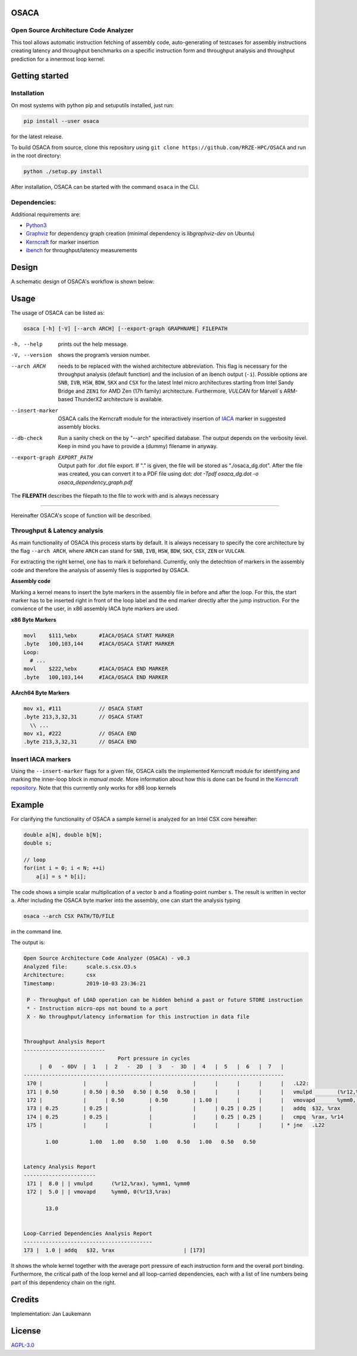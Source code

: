 .. image:: doc/osaca-logo.png
   :alt: OSACA logo
   :width: 80%
   
OSACA
=====

Open Source Architecture Code Analyzer
~~~~~~~~~~~~~~~~~~~~~~~~~~~~~~~~~~~~~~

This tool allows automatic instruction fetching of assembly code,
auto-generating of testcases for assembly instructions creating latency
and throughput benchmarks on a specific instruction form and throughput
analysis and throughput prediction for a innermost loop kernel.

.. image:: https://travis-ci.com/RRZE-HPC/OSACA.svg?token=393L6z2HEXNiGLtZ43s6&branch=master
    :target: https://travis-ci.com/RRZE-HPC/OSACA

.. ..image:: https://landscape.io/github/RRZE-HPC/OSACA/master/landscape.svg?style=flat&badge_auth_token=c95f01b247f94bc79c09d21c5c827697
..   :target: https://landscape.io/github/RRZE-HPC/OSACA/master
..   :alt: Code Health

.. image:: https://codecov.io/github/RRZE-HPC/OSACA/coverage.svg?branch=master
    :target: https://codecov.io/github/RRZE-HPC/OSACA?branch=master

.. image:: https://img.shields.io/badge/code%20style-black-000000.svg
    :target: https://github.com/ambv/black

Getting started
===============

Installation
~~~~~~~~~~~~
On most systems with python pip and setuputils installed, just run:

.. code:: bash

    pip install --user osaca

for the latest release.

To build OSACA from source, clone this repository using ``git clone https://github.com/RRZE-HPC/OSACA`` and run in the root directory:

.. code:: bash

   python ./setup.py install

After installation, OSACA can be started with the command ``osaca`` in the CLI.

Dependencies:
~~~~~~~~~~~~~~~
Additional requirements are:

-  `Python3 <https://www.python.org/>`_
-  `Graphviz <https://www.graphviz.org/>`_ for dependency graph creation (minimal dependency is `libgraphviz-dev` on Ubuntu)
-  `Kerncraft <https://github.com/RRZE-HPC/kerncraft>`_ for marker insertion
-   `ibench <https://github.com/hofm/ibench>`_ for throughput/latency measurements

Design
======
A schematic design of OSACA's workflow is shown below:

.. image:: doc/osaca-workflow.png
   :alt: OSACA workflow
   :width: 80%

Usage
=====

The usage of OSACA can be listed as:

.. code:: bash

    osaca [-h] [-V] [--arch ARCH] [--export-graph GRAPHNAME] FILEPATH

-h, --help
  prints out the help message.
-V, --version
  shows the program’s version number.
--arch ARCH
  needs to be replaced with the wished architecture abbreviation.
  This flag is necessary for the throughput analysis (default function) and the inclusion of an ibench output (``-i``).
  Possible options are ``SNB``, ``IVB``, ``HSW``, ``BDW``, ``SKX`` and ``CSX`` for the latest Intel micro architectures starting from Intel Sandy Bridge and ``ZEN1`` for AMD Zen (17h family) architecture.
  Furthermore, `VULCAN` for Marvell`s ARM-based ThunderX2 architecture is available.
--insert-marker
  OSACA calls the Kerncraft module for the interactively insertion of `IACA <https://software.intel.com/en-us/articles/intel-architecture-code-analyzer>`_ marker in suggested assembly blocks.
--db-check
  Run a sanity check on the by "--arch" specified database.
  The output depends on the verbosity level.
  Keep in mind you have to provide a (dummy) filename in anyway.
--export-graph EXPORT_PATH
  Output path for .dot file export. If "." is given, the file will be stored as "./osaca_dg.dot".
  After the file was created, you can convert it to a PDF file using dot: `dot -Tpdf osaca_dg.dot -o osaca_dependency_graph.pdf`

The **FILEPATH** describes the filepath to the file to work with and is always necessary

______________________

Hereinafter OSACA's scope of function will be described.

Throughput & Latency analysis
~~~~~~~~~~~~~~~~~~~~~~~~~~~~~
As main functionality of OSACA this process starts by default. It is always necessary to specify the core architecture by the flag ``--arch ARCH``, where ``ARCH`` can stand for ``SNB``, ``IVB``, ``HSW``, ``BDW``, ``SKX``, ``CSX``, ``ZEN`` or ``VULCAN``.

For extracting the right kernel, one has to mark it beforehand.
Currently, only the detechtion of markers in the assembly code and therefore the analysis of assemly files is supported by OSACA.

**Assembly code**

Marking a kernel means to insert the byte markers in the assembly file in before and after the loop.
For this, the start marker has to be inserted right in front of the loop label and the end marker directly after the jump instruction.
For the convience of the user, in x86 assembly IACA byte markers are used.

**x86 Byte Markers**

.. code-block:: gas

    movl    $111,%ebx       #IACA/OSACA START MARKER
    .byte   100,103,144     #IACA/OSACA START MARKER
    Loop:
      # ...
    movl    $222,%ebx       #IACA/OSACA END MARKER
    .byte   100,103,144     #IACA/OSACA END MARKER

**AArch64 Byte Markers**

.. code-block:: asm

    mov x1, #111            // OSACA START
    .byte 213,3,32,31       // OSACA START
      \\ ...
    mov x1, #222            // OSACA END
    .byte 213,3,32,31       // OSACA END

.. Include new measurements into the data file
.. ~~~~~~~~~~~~~~~~~~~~~~~~~~~~~~~~~~~~~~~~~~~
.. Running OSACA with the flag ``-i`` or ``--include-ibench`` and a specified micro architecture ``ARCH``, it takes the values given in an ibench output file and checks them for reasonability. If a value is not in the data file already, it will be added, otherwise OSACA prints out a warning message and keeps the old value in the data file. If a value does not pass the validation, a warning message is shown, however, OSACA will keep working with the new value. The handling of ibench is shortly described in the example section below.

Insert IACA markers
~~~~~~~~~~~~~~~~~~~
Using the ``--insert-marker`` flags for a given file, OSACA calls the implemented Kerncraft module for identifying and marking the inner-loop block in *manual mode*. More information about how this is done can be found in the `Kerncraft repository <https://github.com/RRZE-HPC/kerncraft>`_.
Note that this currrently only works for x86 loop kernels

Example
=======
For clarifying the functionality of OSACA a sample kernel is analyzed for an Intel CSX core hereafter:

.. code-block:: c

    double a[N], double b[N];
    double s;
    
    // loop
    for(int i = 0; i < N; ++i)
        a[i] = s * b[i];
        
The code shows a simple scalar multiplication of a vector ``b`` and a floating-point number ``s``.
The result is written in vector ``a``.
After including the OSACA byte marker into the assembly, one can start the analysis typing 

.. code:: bash

    osaca --arch CSX PATH/TO/FILE

in the command line.

The output is:

.. code-block::

    Open Source Architecture Code Analyzer (OSACA) - v0.3
    Analyzed file:      scale.s.csx.O3.s
    Architecture:       csx
    Timestamp:          2019-10-03 23:36:21

     P - Throughput of LOAD operation can be hidden behind a past or future STORE instruction
     * - Instruction micro-ops not bound to a port
     X - No throughput/latency information for this instruction in data file


    Throughput Analysis Report
    --------------------------
                                  Port pressure in cycles                              
         |  0   - 0DV  |  1   |  2   -  2D  |  3   -  3D  |  4   |  5   |  6   |  7   |
    -----------------------------------------------------------------------------------
     170 |             |      |             |             |      |      |      |      |   .L22:
     171 | 0.50        | 0.50 | 0.50   0.50 | 0.50   0.50 |      |      |      |      |   vmulpd	(%r12,%rax), %ymm1, %ymm0
     172 |             |      | 0.50        | 0.50        | 1.00 |      |      |      |   vmovapd	%ymm0, 0(%r13,%rax)
     173 | 0.25        | 0.25 |             |             |      | 0.25 | 0.25 |      |   addq	$32, %rax
     174 | 0.25        | 0.25 |             |             |      | 0.25 | 0.25 |      |   cmpq	%rax, %r14
     175 |             |      |             |             |      |      |      |      | * jne	.L22

           1.00          1.00   1.00   0.50   1.00   0.50   1.00   0.50   0.50         


    Latency Analysis Report
    -----------------------
     171 |  8.0 | | vmulpd	(%r12,%rax), %ymm1, %ymm0
     172 |  5.0 | | vmovapd	%ymm0, 0(%r13,%rax)

           13.0


    Loop-Carried Dependencies Analysis Report
    -----------------------------------------
    173 |  1.0 | addq	$32, %rax                      | [173]

It shows the whole kernel together with the average port pressure of each instruction form and the overall port binding.
Furthermore, the critical path of the loop kernel and all loop-carried dependencies, each with a list of line numbers being part of this dependency chain on the right.

.. For measuring the instruction forms with ibench we highly recommend to use an exclusively allocated node, so there is no other workload falsifying the results. For the correct function of ibench the benchmark files from OSACA need to be placed in a subdirectory of src in root so ibench can create the a folder with the subdirectory’s name and the shared objects. For running the tests the frequencies of all cores must set to a constant value and this has to be given as an argument together with the directory of the shared objects to ibench, e.g.:

.. .. code:: bash

    ./ibench ./AVX 2.2
    
.. for running ibench in the directory ``AVX`` with a core frequency of 2.2 GHz. We get an output like:

.. .. code:: bash

    Using frequency 2.20GHz.
    add-mem_imd-TP: 1.023 (clock cycles) [DEBUG - result: 1.000000]
    add-mem_imd: 6.050 (clock cycles) [DEBUG - result: 1.000000]
    
.. The debug output as resulting value of register ``xmm0`` is additional validation information depending on the executed instruction form meant for the user and is not considered by OSACA. The ibench output information can be included by OSACA running the program with the flag ``--include-ibench`` or just ``-i`` and the specify micro architecture:

.. .. code-block:: bash

    osaca --arch IVB -i PATH/TO/IBENCH-OUTPUTFILE

.. For now no automatic allocation of ports for a instruction form is implemented, so for getting an output in the Ports Pressure table, one must add the port occupation by hand. We know that the inserted instruction form must be assigned always to Port 2, 3 and 4 and additionally to either 0, 1 or 5, a valid data file therefore would look like this:

.. .. code:: bash

    addl-mem_imd,1.0,6.0,"(0.33,0.33,1.00,1.00,1.00,0.33)"
    

Credits
=======
Implementation: Jan Laukemann

License
=======
`AGPL-3.0 </LICENSE>`_

